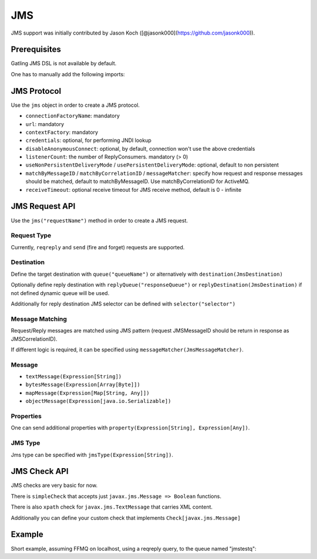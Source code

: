 .. _jms:

###
JMS
###

JMS support was initially contributed by Jason Koch ([@jasonk000](https://github.com/jasonk000)).

Prerequisites
=============

Gatling JMS DSL is not available by default.

One has to manually add the following imports:

.. includecode:: code/Jms.scala#imports

JMS Protocol
============

.. _jms-protocol:

Use the ``jms`` object in order to create a JMS protocol.

* ``connectionFactoryName``: mandatory
* ``url``: mandatory
* ``contextFactory``: mandatory
* ``credentials``: optional, for performing JNDI lookup
* ``disableAnonymousConnect``: optional, by default, connection won't use the above credentials
* ``listenerCount``: the number of ReplyConsumers. mandatory (> 0)
* ``useNonPersistentDeliveryMode`` / ``usePersistentDeliveryMode``: optional, default to non persistent
* ``matchByMessageID`` / ``matchByCorrelationID`` / ``messageMatcher``: specify how request and response messages should be matched, default to matchByMessageID. Use matchByCorrelationID for ActiveMQ.
* ``receiveTimeout``: optional receive timeout for JMS receive method, default is 0 - infinite

JMS Request API
===============

.. _jms-request:

Use the ``jms("requestName")`` method in order to create a JMS request.

Request Type
------------

Currently, ``reqreply`` and ``send`` (fire and forget) requests are supported.

Destination
-----------

Define the target destination with ``queue("queueName")`` or alternatively with ``destination(JmsDestination)``

Optionally define reply destination with ``replyQueue("responseQueue")`` or ``replyDestination(JmsDestination)`` if not defined dynamic queue will be used.

Additionally for reply destination JMS selector can be defined with ``selector("selector")``


Message Matching
----------------

Request/Reply messages are matched using JMS pattern (request JMSMessageID should be return in response as JMSCorrelationID).

If different logic is required, it can be specified using ``messageMatcher(JmsMessageMatcher)``.

Message
-------

* ``textMessage(Expression[String])``
* ``bytesMessage(Expression[Array[Byte]])``
* ``mapMessage(Expression[Map[String, Any]])``
* ``objectMessage(Expression[java.io.Serializable])``

Properties
----------

One can send additional properties with ``property(Expression[String], Expression[Any])``.

JMS Type
----------

Jms type can be specified with ``jmsType(Expression[String])``.

JMS Check API
=============

.. _jms-api:

JMS checks are very basic for now.

There is ``simpleCheck`` that accepts just ``javax.jms.Message => Boolean`` functions.

There is also ``xpath`` check for ``javax.jms.TextMessage`` that carries XML content.

Additionally you can define your custom check that implements ``Check[javax.jms.Message]``

Example
=======

Short example, assuming FFMQ on localhost, using a reqreply query, to the queue named "jmstestq":

.. includecode:: code/Jms.scala#example-simulation

